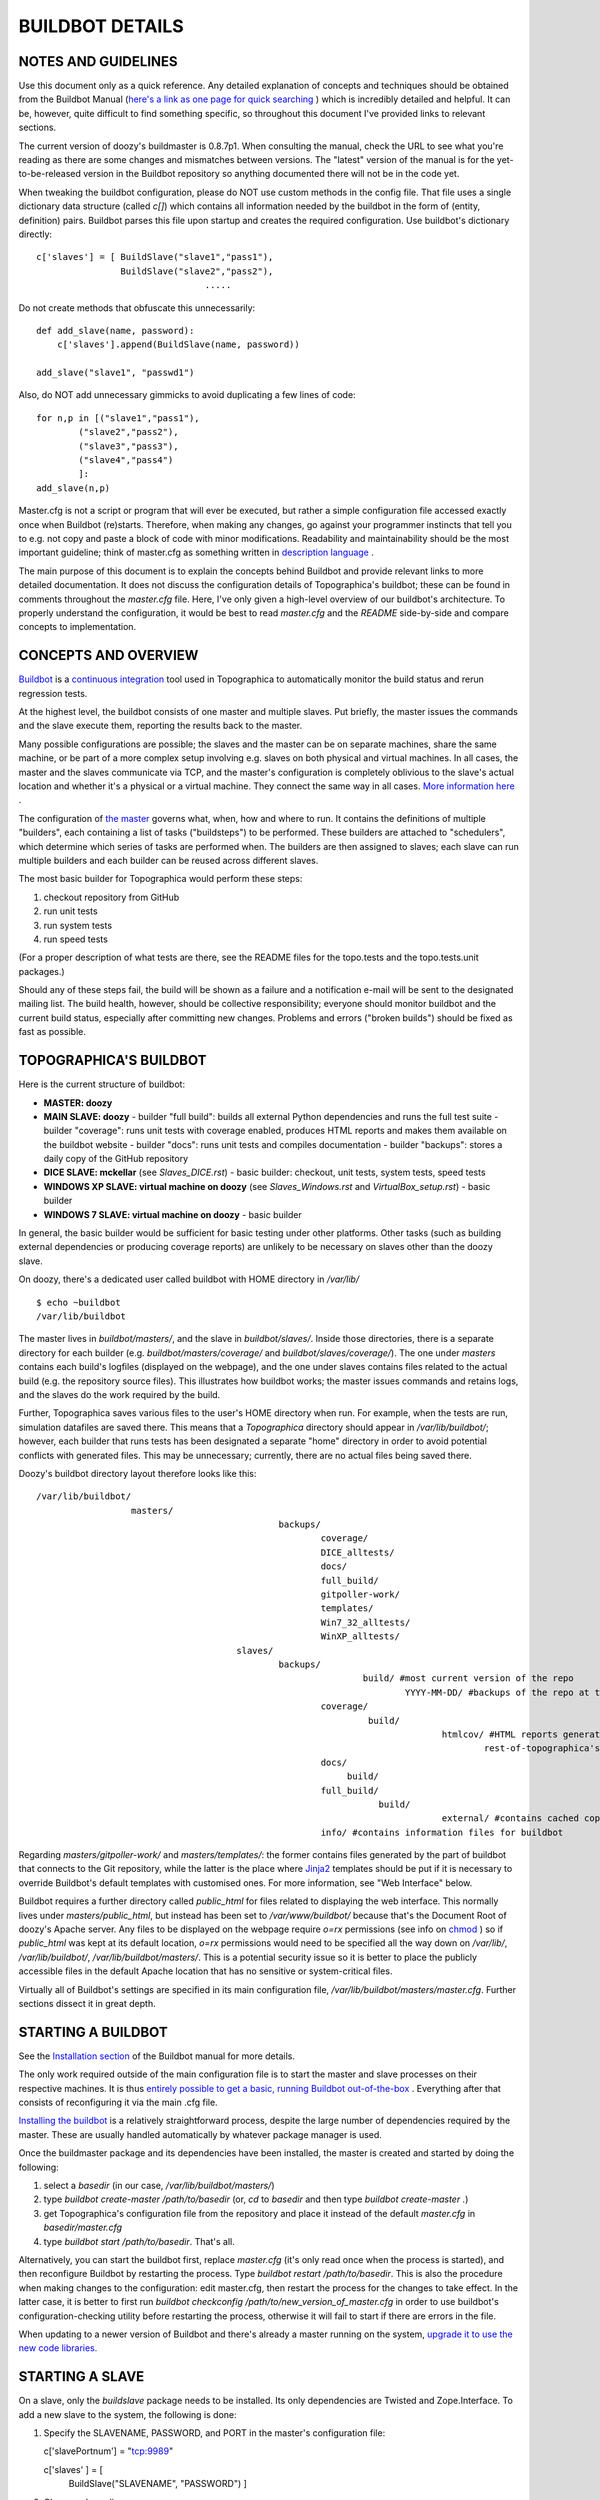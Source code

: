 BUILDBOT DETAILS
================

NOTES AND GUIDELINES
--------------------

Use this document only as a quick reference. Any detailed explanation of concepts and techniques should be obtained from the Buildbot Manual
(`here's a link as one page for quick searching <http://buildbot.net/buildbot/docs/0.8.7p1/full.html>`_ ) which is incredibly detailed and helpful.
It can be, however, quite difficult to find something specific, so throughout this document I've provided links to relevant sections.

The current version of doozy's buildmaster is 0.8.7p1. When consulting the manual, check the URL to see what you're reading as there are some
changes and mismatches between versions. The "latest" version of the manual is for the yet-to-be-released version in the Buildbot repository so
anything documented there will not be in the code yet.

When tweaking the buildbot configuration, please do NOT use custom methods in the config file. That file uses a single dictionary data structure
(called `c[]`) which contains all information needed by the buildbot in the form of (entity, definition) pairs. Buildbot parses this file upon
startup and creates the required configuration. Use buildbot's dictionary directly::

   c['slaves'] = [ BuildSlave("slave1","pass1"),
                   BuildSlave("slave2","pass2"),
				   .....
	 
Do not create methods that obfuscate this unnecessarily::

   def add_slave(name, password):
       c['slaves'].append(BuildSlave(name, password))
	   
   add_slave("slave1", "passwd1")
   
Also, do NOT add unnecessary gimmicks to avoid duplicating a few lines of code::

   for n,p in [("slave1","pass1"),
           ("slave2","pass2"),
           ("slave3","pass3"),
           ("slave4","pass4")
           ]:
   add_slave(n,p)
	
Master.cfg is not a script or program that will ever be executed, but rather a simple configuration file accessed exactly once when Buildbot
(re)starts. Therefore, when making any changes, go against your programmer instincts that tell you to e.g. not copy and paste a block of code with
minor modifications. Readability and maintainability should be the most important guideline; think of master.cfg as something written in
`description language <http://en.wikipedia.org/wiki/Specification_language>`_ .

The main purpose of this document is to explain the concepts behind Buildbot and provide relevant links to more detailed documentation. It does not
discuss the configuration details of Topographica's buildbot; these can be found in comments throughout the `master.cfg` file. Here, I've only
given a high-level overview of our buildbot's architecture. To properly understand the configuration, it would be best to read `master.cfg` and the
`README` side-by-side and compare concepts to implementation.

CONCEPTS AND OVERVIEW
---------------------

`Buildbot <http://buildbot.net/buildbot/docs/0.8.7p1/manual/introduction.html>`_ is a `continuous integration <http://en.wikipedia.org/wiki/Continuous_integration>`_ tool used in Topographica
to automatically monitor the build status and rerun regression tests.

At the highest level, the buildbot consists of one master and multiple slaves. Put briefly, the master issues the commands and the slave execute
them, reporting the results back to the master.

Many possible configurations are possible; the slaves and the master can be on separate machines, share the same machine, or be part of a more
complex setup involving e.g. slaves on both physical and virtual machines. In all cases, the master and the slaves communicate via TCP, and the
master's configuration is completely oblivious to the slave's actual location and whether it's a physical or a virtual machine. They connect the
same way in all cases. `More information here <http://buildbot.net/buildbot/docs/0.8.7p1/manual/introduction.html#system-architecture>`_ .

The configuration of `the master <http://buildbot.net/buildbot/docs/0.8.7p1/manual/introduction.html#buildmaster-architecture>`_ governs what, when,
how and where to run. It contains the definitions of multiple "builders", each containing a list of tasks ("buildsteps") to be performed. These
builders are attached to "schedulers", which determine which series of tasks are performed when. The builders are then assigned to slaves; each
slave can run multiple builders and each builder can be reused across different slaves.

The most basic builder for Topographica would perform these steps:

1) checkout repository from GitHub
2) run unit tests
3) run system tests
4) run speed tests

(For a proper description of what tests are there, see the README files for the topo.tests and the topo.tests.unit packages.)

Should any of these steps fail, the build will be shown as a failure and a notification e-mail will be sent to the designated mailing list. The
build health, however, should be collective responsibility; everyone should monitor buildbot and the current build status, especially after committing
new changes. Problems and errors ("broken builds") should be fixed as fast as possible.

TOPOGRAPHICA'S BUILDBOT
-----------------------

Here is the current structure of buildbot:

- **MASTER: doozy**

- **MAIN SLAVE: doozy**
  - builder "full build": builds all external Python dependencies and runs the full test suite
  - builder "coverage": runs unit tests with coverage enabled, produces HTML reports and makes them available on the buildbot website
  - builder "docs": runs unit tests and compiles documentation
  - builder "backups": stores a daily copy of the GitHub repository
  
- **DICE SLAVE: mckellar** (see `Slaves_DICE.rst`)
  - basic builder: checkout, unit tests, system tests, speed tests
  
- **WINDOWS XP SLAVE: virtual machine on doozy** (see `Slaves_Windows.rst` and `VirtualBox_setup.rst`)
  - basic builder
  
- **WINDOWS 7 SLAVE: virtual machine on doozy**
  - basic builder

In general, the basic builder would be sufficient for basic testing under other platforms. Other tasks (such as building external dependencies or
producing coverage reports) are unlikely to be necessary on slaves other than the doozy slave.

On doozy, there's a dedicated user called buildbot with HOME directory in `/var/lib/` ::

   $ echo ~buildbot
   /var/lib/buildbot

The master lives in `buildbot/masters/`, and the slave in `buildbot/slaves/`. Inside those directories, there is a separate directory for each
builder (e.g. `buildbot/masters/coverage/` and `buildbot/slaves/coverage/`). The one under `masters` contains each build's logfiles (displayed on the
webpage), and the one under slaves contains files related to the actual build (e.g. the repository source files). This illustrates how buildbot works;
the master issues commands and retains logs, and the slaves do the work required by the build.

Further, Topographica saves various files to the user's HOME directory when run. For example, when the tests are run, simulation datafiles are saved
there. This means that a `Topographica` directory should appear in `/var/lib/buildbot/`; however, each builder that runs tests has been designated a
separate "home" directory in order to avoid potential conflicts with generated files. This may be unnecessary; currently, there are no actual files
being saved there.

Doozy's buildbot directory layout therefore looks like this::

   /var/lib/buildbot/
                     masters/
					         backups/
							 coverage/
							 DICE_alltests/
							 docs/
							 full_build/
							 gitpoller-work/
							 templates/
							 Win7_32_alltests/
							 WinXP_alltests/
					 slaves/
					         backups/
							         build/ #most current version of the repo
									 YYYY-MM-DD/ #backups of the repo at that date
							 coverage/
							          build/
									        htmlcov/ #HTML reports generated by the unit tests; these are not checked in but deleted upon checkout
											rest-of-topographica's-dirs/
							 docs/
							      build/
							 full_build/
							            build/
										external/ #contains cached copies of Topographica's Python dependencies as tarballs
							 info/ #contains information files for buildbot
							 
Regarding `masters/gitpoller-work/` and `masters/templates/`: the former contains files generated by the part of buildbot that connects to the
Git repository, while the latter is the place where `Jinja2 <http://jinja.pocoo.org/docs/>`_ templates should be put if it is necessary to override
Buildbot's default templates with customised ones. For more information, see "Web Interface" below.

Buildbot requires a further directory called `public_html` for files related to displaying the web interface. This normally lives under
`masters/public_html`, but instead has been set to `/var/www/buildbot/` because that's the Document Root of doozy's Apache server. Any files to be
displayed on the webpage require `o=rx` permissions (see info on `chmod <http://en.wikipedia.org/wiki/Chmod>`_ ) so if `public_html` was kept at its
default location, `o=rx` permissions would need to be specified all the way down on `/var/lib/`, `/var/lib/buildbot/`, `/var/lib/buildbot/masters/`.
This is a potential security issue so it is better to place the publicly accessible files in the default Apache location that has no sensitive or
system-critical files.

Virtually all of Buildbot's settings are specified in its main configuration file, `/var/lib/buildbot/masters/master.cfg`. Further sections
dissect it in great depth.

STARTING A BUILDBOT
-------------------

See the `Installation section <http://buildbot.net/buildbot/docs/0.8.7p1/manual/installation.html>`_ of the Buildbot manual for more details.

The only work required outside of the main configuration file is to start the master and slave processes on their respective machines. It is thus
`entirely possible to get a basic, running Buildbot out-of-the-box <http://buildbot.net/buildbot/docs/0.8.7p1/tutorial/firstrun.html>`_ . Everything
after that consists of reconfiguring it via the main .cfg file.

`Installing the buildbot <http://buildbot.net/buildbot/docs/0.8.7p1/manual/installation.html>`_ is a relatively straightforward process, despite
the large number of dependencies required by the master. These are usually handled automatically by whatever package manager is used.
   
Once the buildmaster package and its dependencies have been installed, the master is created and started by doing the following:

1. select a `basedir` (in our case, `/var/lib/buildbot/masters/`)

2. type `buildbot create-master /path/to/basedir` (or, `cd` to `basedir` and then type `buildbot create-master .`)

3. get Topographica's configuration file from the repository and place it instead of the default `master.cfg` in `basedir/master.cfg`

4. type `buildbot start /path/to/basedir`. That's all.

Alternatively, you can start the buildbot first, replace `master.cfg` (it's only read once when the process is started), and then reconfigure
Buildbot by restarting the process. Type `buildbot restart /path/to/basedir`. This is also the procedure when making changes to the configuration:
edit master.cfg, then restart the process for the changes to take effect. In the latter case, it is better to first run `buildbot checkconfig /path/to/new_version_of_master.cfg` in order to use buildbot's configuration-checking utility before restarting the process, otherwise it will
fail to start if there are errors in the file.

When updating to a newer version of Buildbot and there's already a master running on the system, `upgrade it to use the new code libraries. <http://buildbot.net/buildbot/docs/0.8.7p1/manual/installation.html#upgrading-an-existing-buildmaster>`_

STARTING A SLAVE
----------------

On a slave, only the `buildslave` package needs to be installed. Its only dependencies are Twisted and Zope.Interface. To add a new slave to the
system, the following is done:

1. Specify the SLAVENAME, PASSWORD, and PORT in the master's configuration file::

   c['slavePortnum'] = "tcp:9989"
   
   c['slaves' ] = [
       BuildSlave("SLAVENAME", "PASSWORD")
       ]
	   
2. Choose a `basedir`.

3. Type `buildslave create-slave /path/to/basedir/ MASTERHOST:PORT SLAVENAME PASSWORD`. The command to add a new slave to the doozy master is thus::

   buildslave create-slave /path/to/basedir doozy.inf.ed.ac.uk:9989 slavename password

4. Type `buildslave start /path/to/basedir`. No further configuration is required, and the buildslave will be available to run tasks as soon as the
   process is up.
   
Note that the HOSTNAME of the master needs to be given to the slave, but not the other way around. Therefore, the master does not differentiate
between remote or local slaves, physical slaves or VM slaves; it only has their names and passwords, and the connection is always established in the
same way. The rationale is to ensure greater portability of the slaves; the master should be fairly persistent but that slaves can come and go. In
larger setups, the admin of a slave host will contact the master's admin to obtain the slavename and password needed for connection.

BUILDERS & FACTORIES
--------------------

`Builders <http://buildbot.net/buildbot/docs/0.8.7p1/manual/cfg-builders.html>`_ are defined by adding a list with the required options to Buildbot's configuration dictionary::

   c['builders'] = [
                       BuilderConfig(name = "full_build", slavename = MAIN_SLAVE, factory = full_build_factory,
                       locks = [MAIN_SLAVE_LOCK], env = {'HOME': MAIN_SLAVE_OUTPUT + "full_build", 'PATH': "/usr/local/bin:/usr/bin:/bin"})
                   ]

Here, the name of the builder, the factory (see below) it will use, and the name of the slave to which it is attached are specified. `Locks <http://buildbot.net/buildbot/docs/0.8.7p1/manual/cfg-interlocks.html>`_ can be used to prevent more than one build from taking place on a 
given machine at any given time. The build environment can be modified using the `env` option to pass a list of environmental variables, e.g.
in this case HOME (see discussion above on having separate homes for different builders on the same slave) and PATH.

A `build factory <http://buildbot.net/buildbot/docs/0.8.7p1/manual/cfg-buildfactories.html>`_ is the collection of steps performed by a builder. Each
builder must have exactly one factory, which could be defined either separately or specifically for that builder. If defined separately, however,
build factories can be reused , Build
factories can be defined and attached to more than one builder::

   windows_factory = BuildFactory()
   windows_factory.addStep(Git(repourl = GITURL, mode = "full", method = "clobber", submodules = True, haltOnFailure = True, retry = (10,2)))
   windows_factory.addStep(ShellCommand(command=CMD_WIN_UNIT, description="unit tests", flunkOnFailure=True))
   windows_factory.addStep(ShellCommand(command=CMD_WIN_ALL, description="system tests", flunkOnFailure=True))
   windows_factory.addStep(ShellCommand(command=CMD_WIN_SPEED, description="speed tests", flunkOnFailure=True))
   
   c['builders'] = [BuilderConfig(name="WinXP_alltests", slavename=WINXP_SLAVE, factory=windows_factory),
                    BuilderConfig(name="Win7_32_alltests", slavename=WIN732_SLAVE, factory=windows_factory)
                    ]

COMMANDS AND BUILDSTEPS
-----------------------

The examples above have shown some of the basic `commands and buildsteps <http://buildbot.net/buildbot/docs/0.8.7p1/manual/cfg-buildsteps.html>`_ performed by buildbot; here is a more in-depth explanation.

`Source checkout <http://buildbot.net/buildbot/docs/0.8.7p1/manual/cfg-buildsteps.html#module-buildbot.steps.source>`_ steps define how the code
repository should be cloned, and work with most major version control systems. The difference between the `mode` and `method` arguments is a bit
ambiguous, but setting them to `full` and `clobber`, respectively, ensures that the old copy from the previous build will be deleted entirely and
a fresh copy will be fetched for the current build. This also takes care of the need to delete files generated by the build, if they are generated
in the same directory; for example, coverage reports. The `submodules` argument is specific to Git and is used to fetch Git submodules included as
linked repositories, such as Topographica's Param, ParamTK, ImaGen and Lancet.

`ShellCommand <http://buildbot.net/buildbot/docs/0.8.7p1/manual/cfg-buildsteps.html#shellcommand>`_ is the most common buildstep where most of the
work occurs. The slave is told to perform a certain action in the form of a shell command given as a list of strings corresponding to each
executable or argument, such as ["make", "doc"], ["nosetests", "-v", "--with-doctest"] or ["rm", "-rf", "tests/old_coverage_reports"]. This is
where Topographica tests are run.

To achieve the same on the master, `MasterShellCommand <http://buildbot.net/buildbot/docs/0.8.7p1/manual/cfg-buildsteps.html#running-commands-on-the-master>`_ is used.

To transfer files and directories (e.g. coverage reports) between the slave and the master, `FileUpload, FileDownload and DirectoryUpload <http://buildbot.net/buildbot/docs/0.8.7p1/manual/cfg-buildsteps.html#transferring-files>_ are used.

There are a number of other convenience functions to run on the slave, such as `directory copying, deletion and creation <http://buildbot.net/buildbot/docs/0.8.7p1/manual/cfg-buildsteps.html#slave-filesystem-steps>`_ or different `Python buildsteps <http://buildbot.net/buildbot/docs/0.8.7p1/manual/cfg-buildsteps.html#python-buildsteps>`_ such as PyFlakes or removing PYCs. These should definitely
be studied and used in the future since many of them are currently done manually.

Buildbot offers many other goodies that I didn't have the time to use or simply didn't know about. The setup should be perpetually improved and
maintained, constantly seeking to find a better solution.

SCHEDULERS
----------

`Buildbot's schedulers <http://buildbot.net/buildbot/docs/0.8.7p1/manual/cfg-schedulers.html>`_ trigger builds at either predefined times or upon
detecting some event. The ones used in Topographica are all `Nightly <http://buildbot.net/buildbot/docs/0.8.7p1/manual/cfg-schedulers.html#nightly-scheduler>`_ schedulers running at selected times overnight; it is also
possible to include schedulers that monitor the repository and trigger builds as soon as they detect new commits, such as the `SingleBranchScheduler http://buildbot.net/buildbot/docs/0.8.7p1/manual/cfg-schedulers.html#singlebranchscheduler`_. This was not deemed usable, however; as of yet, there
is no single set of tests that is BOTH sufficiently thorough to be reliable and dependable AND fast enough to be run multiple times a day. Ideally,
the unit tests will become such a set, but currently they are insufficient and instead all tests are run to ensure everything works. Running all tests
takes about 20 to 30 minutes so it's not practical to run them multiple times after new commits; even though the branch scheduler has a "stable timer"
which waits for a certain time to pass with no new commits, running all tests will still impose restrictions on the process. Branch schedulers have
therefore been left out for the time being, and can be added in the future when the unit tests are reliable enough.

`Force scheduler <http://buildbot.net/buildbot/docs/0.8.7p1/manual/cfg-schedulers.html#forcescheduler-scheduler>`_ is the other kind of scheduler in Topographica's buildbot; all builders are attached to it in order to enable forcing builds from the web interface (see below).

NOTIFICATIONS AND WEB INTERFACE
-------------------------------

Buildbot has various ways of notifying about the build status; the simplest one was chosen for Topographica, consisting of e-mails sent to a 
predefined address (see `MailNotifier status target <http://buildbot.net/buildbot/docs/0.8.7p1/manual/cfg-statustargets.html#mailnotifier>`_ )::

   c['status'].append(mail.MailNotifier(fromaddr="buildbot@topographica.org",
                                        mode=('failing'),
                                        extraRecipients=[NOTIFICATION_EMAIL],
                                        sendToInterestedUsers=False))

`mode` can also have other values, e.g. 'passing' or 'change' though the former will generate unneeded mail traffic while the latter is not reliable
enough. 'Failing' is the most basic type, ensuring that an e-mail will be sent for every failed built and that failures won't be forgotten.

To send to a predefined address (e.g. a mailing list), use `extraRecipients`. Emails will always be sent there, regardless of whether
`sendToInterestedUsers` is set to True. If it is, Buildbot will attempt to find which developers made changes into the current build, and send e-mails
specifically to them. See `Doing Things With Users <http://buildbot.net/buildbot/docs/0.8.7p1/manual/concepts.html#doing-things-with-users>`_.
However, Buildbot has a rather limited conception of "users", and a build will only have "responsible users" if it was triggered by a Branch
Scheduler. Nightly Schedulers will list no responsible users even if there were multiple commits made since the last build. If a Branch Scheduler is
used, the "blamelist" will also be included in the body of e-mails sent to `extraRecipients` thereby "publicly shaming" developers in mail sent to a
group mailing list. I am not a proponent of this approach, though, and find that a blamelist is unnecessarily antagonising. Monitoring Buildbot and
maintaining code health should be a collective responsibility, and problems should be resolved in cooperation. This doesn't mean that the team should
have to clean up somebody's mess for them but means that any complex problems that involve work by multiple people (A LOT of problems in Topographica
are of this kind) may have more serious implications that go beyond what the last person committed. Such problems should be discussed by everyone.

In order for Buildbot to send e-mail from the University of Edinburgh network, the machine needs to be properly configured. See `Setup_Mail.rst`.

Buildbot's web interface is `another Status Target <http://buildbot.net/buildbot/docs/0.8.7p1/manual/cfg-statustargets.html#webstatus>`_ that is
essential for using the Buildbot effectively. Topographica's buildmaster on doozy is configured as follows::

   c['status'].append(WebStatus(8010, authz=authz, public_html="/var/www/buildbot"))
   
The webpage will be displayed at `c['buildbotURL'] = "http://buildbot.topographica.org/"`, which redirects to `http://doozy.inf.ed.ac.uk:8010/waterfall`. As can be seen, the master uses the specified connection settings to display the webpage using the files
available in the `public_html` directory (see above for discussion on where to find it).

Buildbot uses Jinja2 templates to render the webpage. To customise its content, override default templates by placing a modified copy in
`/var/lib/buildbot/masters/templates`. Currently, Buildbot has been configured to include a link to the coverage reports in `/var/www/buildbot`;
the link is included in the navigation menu at the top by modifying the `layout.html` template. See more in the manual, and compare against the
default version in `/usr/local/lib/Python2.7/dist-packages/buildbot/status/web/templates/layout.html`.

The web page is an incredibly useful resource, showing the results of all builds in the "Waterfall" page. Columns correspond to builders (see
`master.cfg` and compare), and rows correspond to time. Newest builds appear on top. Successful builds are shown in green and failed ones in red.
Builds in progress are shown in yellow, warnings in orange, and exceptions (e.g. build interrupted) in purple. Clicking on each completed step will
display the entire build log for that step, including the command that started it and all of the generated output.

The Login field at the top can enable additional actions for use in the web interface; see `master.cfg` to find out how to protect them against
access by strangers and how to set a maintenance username and password. Once logged in, the developer can:

- Force a new build on any builder (after clicking on the builder);

- Stop an ongoing build;

- Perform a Graceful Shutdown on a given slave. Note: only the slave process will be terminated; the host will not be powered off!

FUTURE WORK
-----------

See `Work_on_CI.rst`.